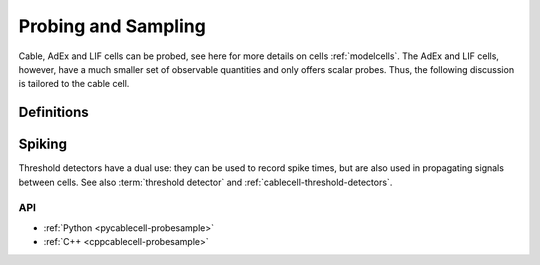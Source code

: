 .. _probesample:

Probing and Sampling
====================

Cable, AdEx and LIF cells can be probed, see here for more details on cells
:ref:`modelcells`. The AdEx and LIF cells, however, have a much smaller set of
observable quantities and only offers scalar probes. Thus, the following
discussion is tailored to the cable cell.

Definitions
***********

.. glossary::

    probe
        A measurement that can be performed on a cell. Each cell kind will have its own sorts of probe.
        Cable cells (:py:attr:`arbor.cable_probe`) allow the monitoring of membrane voltage, total membrane
        current, mechanism state, and a number of other quantities, measured either over the whole cell,
        or at specific sites (see :ref:`pycablecell-probesample`).

    vector probe
        Certain probes work over a :term:`region` rather than a :term:`locset`. This means that, depending
        settings such as :term:`cv policy`, data is sampled as a function of distance, yielding multiple data points.
        Such probes are distinguished from regular probes as "vector probes".
        
    probeset
        A set of probes. Probes are placed on locsets, and therefore may describe more than one probe.

    probeset address
        Probesets are located at a probeset address, and the collection of probeset addresses for a given cell is
        provided by the :py:class:`recipe` object. One address may correspond to more than one probe:
        as an example, a request for membrane voltage on a cable cell at sites specified by a locset
        expression will generate one probe for each site in that locset expression.

        See :ref:`pycablecell-probesample` for a list of objects that return a probeset address.

    probeset id
        A designator for a probeset as specified by a recipe. The *probeset id* is a
        :py:class:`cell_member` referring to a specific cell by gid, and the index into the list of
        probeset addresses returned by the recipe for that gid.

    metadata
        Each probe has associated metadata describing, for example, the location on a cell where the
        measurement is being taken, or other such identifying information. Metadata for the probes
        associated with a :term:`probeset id` can be retrieved from the simulation object, and is also provided
        along with any recorded samples.

    sampler
    sample_recorder
        A sampler is something that receives :term:`probeset` data. It amounts to setting a particular probeset to a
        particular measuring schedule, and then having a :term:`handle` with which to access the recorded probeset data later on.

    sample
        A record of data corresponding to the value at a specific *probe* at a specific time.

    handle
        A handle for reaching sampling data associated to a sampler, which is associated to a probeset.
        Setting a sampler (through :py:func:`simulation.sample`) returns handles. Sampled data can be retrieved
        by passing the handle associated to a sampler (associated to a probeset) to :py:func:`simulation.samples`.

    schedule
        An object representing a series of monotonically increasing points in time, used for determining
        sample times (see :ref:`pyrecipe`).

Spiking
*******

Threshold detectors have a dual use: they can be used to record spike times, but are also used in propagating signals
between cells. See also :term:`threshold detector` and :ref:`cablecell-threshold-detectors`.

API
---

* :ref:`Python <pycablecell-probesample>`
* :ref:`C++ <cppcablecell-probesample>`
